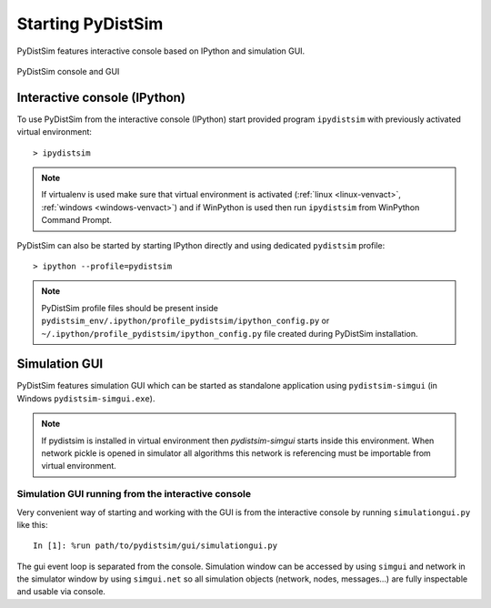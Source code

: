 Starting PyDistSim
==================
PyDistSim features interactive console based on IPython and simulation GUI.


.. figure:: _images/pydistsim_console_gui.png
   :align: center

   PyDistSim console and GUI

Interactive console (IPython)
-----------------------------
To use PyDistSim from the interactive console (IPython) start provided program
``ipydistsim`` with previously activated virtual environment::

    > ipydistsim

.. note::

    If virtualenv is used make sure that virtual environment is activated (:ref:`linux <linux-venvact>`, :ref:`windows <windows-venvact>`) and if WinPython is used then run ``ipydistsim`` from WinPython Command Prompt.

PyDistSim can also be started by starting IPython directly and using dedicated ``pydistsim`` profile::

    > ipython --profile=pydistsim

.. note::

    PyDistSim profile files should be present inside
    ``pydistsim_env/.ipython/profile_pydistsim/ipython_config.py``
    or ``~/.ipython/profile_pydistsim/ipython_config.py`` file created during PyDistSim installation.


Simulation GUI
--------------
PyDistSim features simulation GUI which can be started as standalone application using
``pydistsim-simgui`` (in Windows ``pydistsim-simgui.exe``).

.. note::

    If pydistsim is installed in virtual environment then `pydistsim-simgui` starts inside this
    environment. When network pickle is opened in simulator all algorithms this network is
    referencing must be importable from virtual environment.


Simulation GUI running from the interactive console
^^^^^^^^^^^^^^^^^^^^^^^^^^^^^^^^^^^^^^^^^^^^^^^^^^^
Very convenient way of starting and working with the GUI is from the interactive console by running ``simulationgui.py`` like this::

    In [1]: %run path/to/pydistsim/gui/simulationgui.py

The gui event loop is separated from the console. Simulation window can be accessed by using ``simgui`` and network in the simulator window by using ``simgui.net`` so all simulation objects (network, nodes, messages...) are fully inspectable and usable via console.
